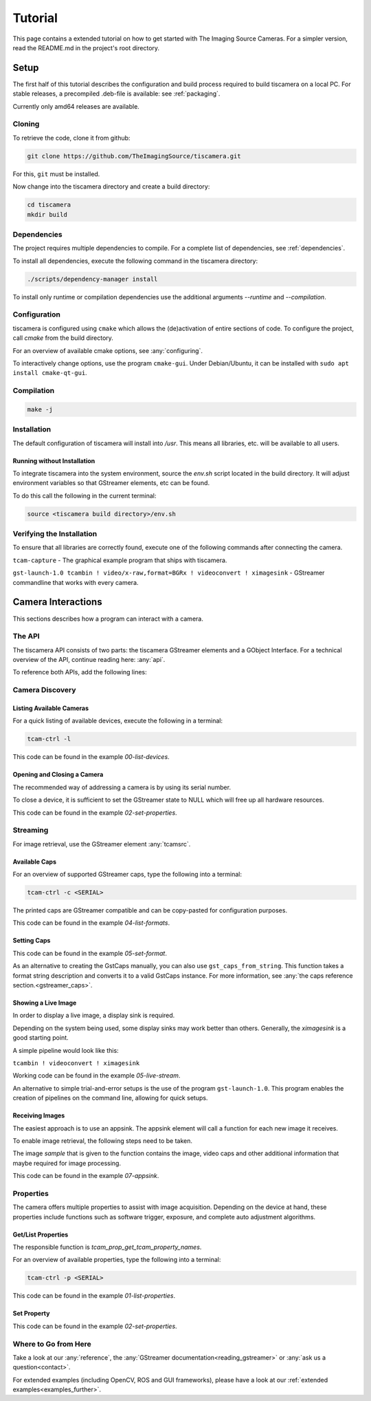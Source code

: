 
########
Tutorial
########

This page contains a extended tutorial on how to get started with The Imaging Source Cameras.
For a simpler version, read the README.md in the project's root directory.

=====
Setup
=====

The first half of this tutorial describes the configuration and build process
required to build tiscamera on a local PC.
For stable releases, a precompiled .deb-file is available: see :ref:`packaging`.

Currently only amd64 releases are available.

Cloning
=======

To retrieve the code, clone it from github:

.. code-block:: sh

   git clone https://github.com/TheImagingSource/tiscamera.git

For this, ``git`` must be installed.

Now change into the tiscamera directory and create a build directory:

.. code-block:: sh

   cd tiscamera
   mkdir build

Dependencies
============

The project requires multiple dependencies to compile.
For a complete list of dependencies, see :ref:`dependencies`.

To install all dependencies, execute the following command in the tiscamera directory:

.. code-block:: sh

   ./scripts/dependency-manager install

To install only runtime or compilation dependencies use the additional arguments `--runtime` and `--compilation`.


Configuration
=============

tiscamera is configured using ``cmake`` which
allows the (de)activation of entire sections of code.
To configure the project, call `cmake` from the build directory.

For an overview of available cmake options, see :any:`configuring`.

To interactively change options, use the program ``cmake-gui``.
Under Debian/Ubuntu, it can be installed with ``sudo apt install cmake-qt-gui``.


Compilation
===========

.. code-block:: sh

   make -j

Installation
============

The default configuration of tiscamera will install into `/usr`.
This means all libraries, etc. will be available to all users.

Running without Installation
----------------------------

To integrate tiscamera into the system environment, source the `env.sh` script located in the build directory.
It will adjust environment variables so that GStreamer elements, etc can be found.

To do this call the following in the current terminal:

.. code-block:: sh

   
   source <tiscamera build directory>/env.sh
                

Verifying the Installation
==========================

To ensure that all libraries are correctly found, execute one of the following commands after connecting the camera.

``tcam-capture`` - The graphical example program that ships with tiscamera.

``gst-launch-1.0 tcambin ! video/x-raw,format=BGRx ! videoconvert ! ximagesink`` - GStreamer commandline that works with every camera.
   
===================
Camera Interactions
===================

This sections describes how a program can interact with a camera.

The API
=======

The tiscamera API consists of two parts: the tiscamera GStreamer elements and a GObject Interface.
For a technical overview of the API, continue reading here: :any:`api`.

To reference both APIs, add the following lines:

.. tabs::

   .. group-tab:: c

      .. code-block:: c
                  
         #include <gst/gst.h>
         #include <tcam-property-1.0.h>
                  
   .. group-tab:: python

      .. code-block:: python
                  
         import gi

         gi.require_version("Tcam", "1.0")
         gi.require_version("Gst", "1.0")

         from gi.repository import Tcam, Gst
                  
Camera Discovery
================

Listing Available Cameras
-------------------------

For a quick listing of available devices, execute the following in a terminal:

.. code-block:: sh

   tcam-ctrl -l

.. tabs::

   .. group-tab:: c

      .. code-block:: c

         gst_init(&argc, &argv); // init gstreamer

         GstDeviceMonitor* monitor = gst_device_monitor_new();
         // We are only interested in devices that are in the categories
         // Video and Source and tcam
         gst_device_monitor_add_filter(monitor, "Video/Source/tcam", NULL);

         GList* devices = gst_device_monitor_get_devices(monitor);

         for (GList* elem = devices; elem; elem = elem->next)
         {
             GstDevice* device = (GstDevice*) elem->data;

             GstStructure* struc = gst_device_get_properties(device);

             printf("\tmodel:\t%s\tserial:\t%s\ttype:\t%s\n",
                    gst_structure_get_string(struc, "model"),
                    gst_structure_get_string(struc, "serial"),
                    gst_structure_get_string(struc, "type"));

             gst_structure_free(struc);
         }

         g_list_free(devices);
         gst_object_unref(monitor);


   .. group-tab:: python

      .. code-block:: python

         Gst.init(sys.argv)
                      
         monitor = Gst.DeviceMonitor.new()
         # We are only interested in devices that are in the categories
         # Video and Source and tcam
         monitor.add_filter("Video/Source/tcam")

         for device in monitor.get_devices():

             struc = device.get_properties()

             print("\tmodel:\t{}\tserial:\t{}\ttype:\t{}".format(struc.get_string("model"),
                                                                 struc.get_string("serial"),
                                                                 struc.get_string("type")))


This code can be found in the example `00-list-devices`.

Opening and Closing a Camera
----------------------------

The recommended way of addressing a camera is by using its serial number.


.. tabs::

   .. group-tab:: c

      .. code-block:: c
                   
         /* create a tcambin to retrieve device information */
         GstElement* source = gst_element_factory_make("tcambin", "source");
   
         const char* serial = NULL;
   
         if (serial != NULL)
         {
             GValue val = {};
             g_value_init(&val, G_TYPE_STRING);
             g_value_set_static_string(&val, serial);
   
             g_object_set_property(G_OBJECT(source), "serial", &val);
         }
   
         /* in the READY state the camera will always be initialized */
         gst_element_set_state(source, GST_STATE_READY);

   .. group-tab:: python

      .. code-block:: python
                  
         # Set this to a serial string for a specific camera
         serial = None

         camera = Gst.ElementFactory.make("tcambin")
   
         if serial:
             # This is gstreamer set_property
             camera.set_property("serial", serial)
   
         # in the READY state the camera will always be initialized
         camera.set_state(Gst.State.READY)

To close a device, it is sufficient to set the GStreamer state to NULL
which will free up all hardware resources.
                  
.. tabs::

   .. group-tab:: c

      .. code-block:: c

         gst_element_set_state(source, GST_STATE_NULL);

         gst_object_unref(source);

   .. group-tab:: python

      .. code-block:: python

         # cleanup, reset state
         camera.set_state(Gst.State.NULL)
                           
This code can be found in the example `02-set-properties`.
            
Streaming
=========

For image retrieval, use the GStreamer element :any:`tcamsrc`.

Available Caps
--------------

For an overview of supported GStreamer caps, type the following into a terminal:

.. code-block:: sh

   tcam-ctrl -c <SERIAL>

The printed caps are GStreamer compatible and can be copy-pasted for configuration purposes.


.. tabs::

   .. group-tab:: c

      .. code-block:: c

         /* create a tcambin to retrieve device information */
         GstElement* source = gst_element_factory_make("tcambin", "source");

         /* Setting the state to ready ensures that all resources
         are initialized and that we really get all format capabilities */
         gst_element_set_state(source, GST_STATE_READY);

         GstPad* pad = gst_element_get_static_pad(source, "src");

         GstCaps* caps = gst_pad_query_caps(pad, NULL);

   .. group-tab:: python

      .. code-block:: c
                  
         source = Gst.ElementFactory.make("tcambin")
         source.set_state(Gst.State.READY)
         caps = source.get_static_pad("src").query_caps()

This code can be found in the example `04-list-formats`.

            
Setting Caps
------------

.. tabs::

   .. group-tab:: c

      .. code-block:: c

         GError* err = NULL;
         const char* pipeline_desc = "tcambin name=source ! capsfilter name=filter ! videoconvert ! ximagesink";
         GstElement* pipeline = gst_parse_launch(pipeline_desc, &err);
         
         GstCaps* caps = gst_caps_new_empty();
         GstStructure* structure = gst_structure_from_string("video/x-raw", NULL);
         gst_structure_set(structure,
                           "format", G_TYPE_STRING, "BGRx",
                           "width", G_TYPE_INT, 640,
                           "height", G_TYPE_INT, 480,
                           "framerate", GST_TYPE_FRACTION, 30, 1,
                           NULL);
         gst_caps_append_structure (caps, structure);
         
         GstElement* capsfilter = gst_bin_get_by_name(GST_BIN(pipeline), "filter");
         
         g_object_set(G_OBJECT(capsfilter), "caps", caps, NULL);
         gst_object_unref(capsfilter);
         gst_caps_unref(caps);

                  
   .. group-tab:: python

      .. code-block:: python

         pipeline = Gst.parse_launch("tcambin name=bin"
                                     " ! capsfilter name=filter"
                                     " ! videoconvert"
                                     " ! ximagesink")
   
         caps = Gst.Caps.new_empty()
   
         structure = Gst.Structure.new_from_string("video/x-raw")
         structure.set_value("width", 640)
         structure.set_value("height", 480)
   
         try:
             fraction = Gst.Fraction(30, 1)
             structure.set_value("framerate", fraction)
         except TypeError:
             struc_string = structure.to_string()
   
             struc_string += ",framerate={}/{}".format(30, 1)
             structure.free()
             structure, end = structure.from_string(struc_string)

                  
This code can be found in the example `05-set-format`.

As an alternative to creating the GstCaps manually, you can also use ``gst_caps_from_string``.
This function takes a format string description and converts it to a valid GstCaps instance.
For more information, see :any:`the caps reference section.<gstreamer_caps>`.

Showing a Live Image
--------------------

In order to display a live image, a display sink is required.

Depending on the system being used, some display sinks may work better than others.
Generally, the `ximagesink` is a good starting point.

A simple pipeline would look like this:

``tcambin ! videoconvert ! ximagesink``

Working code can be found in the example `05-live-stream`.

An alternative to simple trial-and-error setups is the use of the program ``gst-launch-1.0``.
This program enables the creation of pipelines on the command line, allowing for quick setups. 


Receiving Images
----------------

The easiest approach is to use an appsink.
The appsink element will call a function for each new image it receives.

To enable image retrieval, the following steps need to be taken.

.. tabs::

   .. group-tab:: c

      .. code-block:: c

         const char* pipeline_str = "tcambin name=source ! videoconvert ! appsink name=sink";

         GError* err = NULL;
         GstElement* pipeline = gst_parse_launch(pipeline_str, &err);
         /* retrieve the appsink from the pipeline */
         GstElement* sink = gst_bin_get_by_name(GST_BIN(pipeline), "sink");
   
         // tell appsink to notify us when it receives an image
         g_object_set(G_OBJECT(sink), "emit-signals", TRUE, NULL);
   
         // tell appsink what function to call when it notifies us
         g_signal_connect(sink, "new-sample", G_CALLBACK(callback), NULL);
   
         gst_object_unref(sink);
                  
   .. group-tab:: python

      .. code-block:: python

         pipeline = Gst.parse_launch("tcambin name=source"
                                     " ! videoconvert"
                                     " ! appsink name=sink")

         sink = pipeline.get_by_name("sink")

         # tell appsink to notify us when it receives an image
         sink.set_property("emit-signals", True)

         user_data = "This is our user data"

         # tell appsink what function to call when it notifies us
         sink.connect("new-sample", callback, user_data)
                  
The image `sample` that is given to the function contains the image, video caps and other additional information that maybe required for image processing.


.. tabs::

   .. group-tab:: c

      .. code-block:: c

         /*
         This function will be called in a separate thread when our appsink
         says there is data for us. user_data has to be defined
         when calling g_signal_connect. It can be used to pass objects etc.
         from your other function to the callback.
         */
         static GstFlowReturn callback (GstElement* sink, void* user_data)
         {
             GstSample* sample = NULL;
             /* Retrieve the buffer */
             g_signal_emit_by_name(sink, "pull-sample", &sample, NULL);

             if (sample)
             {
                 GstBuffer* buffer = gst_sample_get_buffer(sample);

                 // delete our reference so that gstreamer can handle the sample
                 gst_sample_unref (sample);
             }
             return GST_FLOW_OK;
         }
                  
   .. group-tab:: python

      .. code-block:: python

         def callback(appsink, user_data):
             """
             This function will be called in a separate thread when our appsink
             says there is data for us. user_data has to be defined
             when calling g_signal_connect. It can be used to pass objects etc.
             from your other function to the callback.
             """
             sample = appsink.emit("pull-sample")

             if sample:

                 caps = sample.get_caps()

                 gst_buffer = sample.get_buffer()

                 try:
                     (ret, buffer_map) = gst_buffer.map(Gst.MapFlags.READ)
                 finally:
                     gst_buffer.unmap(buffer_map)

             return Gst.FlowReturn.OK

This code can be found in the example `07-appsink`.


Properties
==========

The camera offers multiple properties to assist with image acquisition.
Depending on the device at hand, these properties include functions
such as software trigger, exposure, and complete auto adjustment algorithms.

Get/List Properties
-------------------

The responsible function is `tcam_prop_get_tcam_property_names`.

For an overview of available properties, type the following into a terminal:

.. code-block:: sh

   tcam-ctrl -p <SERIAL>

.. tabs::

   .. group-tab:: c

      .. code-block:: c

         /* create a tcambin to retrieve device information */
         GstElement* source = gst_element_factory_make("tcambin", "source");
         
         gst_element_set_state(source, GST_STATE_READY);

         GError* err = NULL;
         GSList* n =  tcam_property_provider_get_tcam_property_names(TCAM_PROPERTY_PROVIDER(source), &err);

         for (unsigned int i = 0; i < g_slist_length(names); ++i)
         {
             err = NULL;
             const char* name = (char*)cur->data;

             TcamPropertyBase* base_property = tcam_property_provider_get_tcam_property(TCAM_PROPERTY_PROVIDER(source),
                                                                                        name, &err);

             if (err)
             {
                 printf("Error while retrieving property \"%s\": %s\n", name, err->message);
                 g_error_free(err);
                 err = NULL;
                 continue;
             }

             if (!base_property)
             {
                 printf("Could not query property '%s'\n", name);
                 continue;
             }

             TcamPropertyType type = tcam_property_base_get_property_type(base_property);

             switch(type)
             {
                 case TCAM_PROPERTY_TYPE_INTEGER:
                 {
                     TcamPropertyInteger* integer = TCAM_PROPERTY_INTEGER(base_property);
                     break;
                 }
             }
             
             if (base_property)
             {
                 g_object_unref(base_property);
             }
         }

         g_slist_free_full(names, g_free);
         gst_element_set_state(source, GST_STATE_NULL);
         gst_object_unref(source);
                     
   .. group-tab:: python

      .. code-block:: python
                      
         # we create a source element to retrieve a property list through it
         camera = Gst.ElementFactory.make("tcambin")

         # serial is defined, thus make the source open that device
         property_names = camera.get_tcam_property_names()

         for name in property_names:

             (ret, value,
              min_value, max_value,
              default_value, step_size,
              value_type, flags,
              category, group) = camera.get_tcam_property(name)

             if not ret:
                 print("could not receive value {}".format(name))
                  
This code can be found in the example `01-list-properties`.

  
Set Property
------------



.. tabs::

   .. group-tab:: c

      .. code-block:: c
                  
         /* create a tcambin to retrieve device information */
         GstElement* source = gst_element_factory_make("tcambin", "source");

         gst_element_set_state(source, GST_STATE_READY);

         GError* err = NULL;
         GSList* n =  tcam_property_provider_get_tcam_property_names(TCAM_PROPERTY_PROVIDER(source), &err);

         if (err)
         {
             printf("Error while retrieving names: %s\n", err->message);
             g_error_free(err);
             err = NULL;
         }
         

                  
   .. group-tab:: python

      .. code-block:: python

         camera = Gst.ElementFactory.make("tcambin")

         # in the READY state the camera will always be initialized
         camera.set_state(Gst.State.READY)

         camera.set_tcam_property("Exposure Auto", False)

                  
This code can be found in the example `02-set-properties`.

Where to Go from Here
=====================

Take a look at our :any:`reference`, the :any:`GStreamer documentation<reading_gstreamer>` or :any:`ask us a question<contact>`.

For extended examples (including OpenCV, ROS and GUI frameworks), please have a look at our :ref:`extended examples<examples_further>`.
